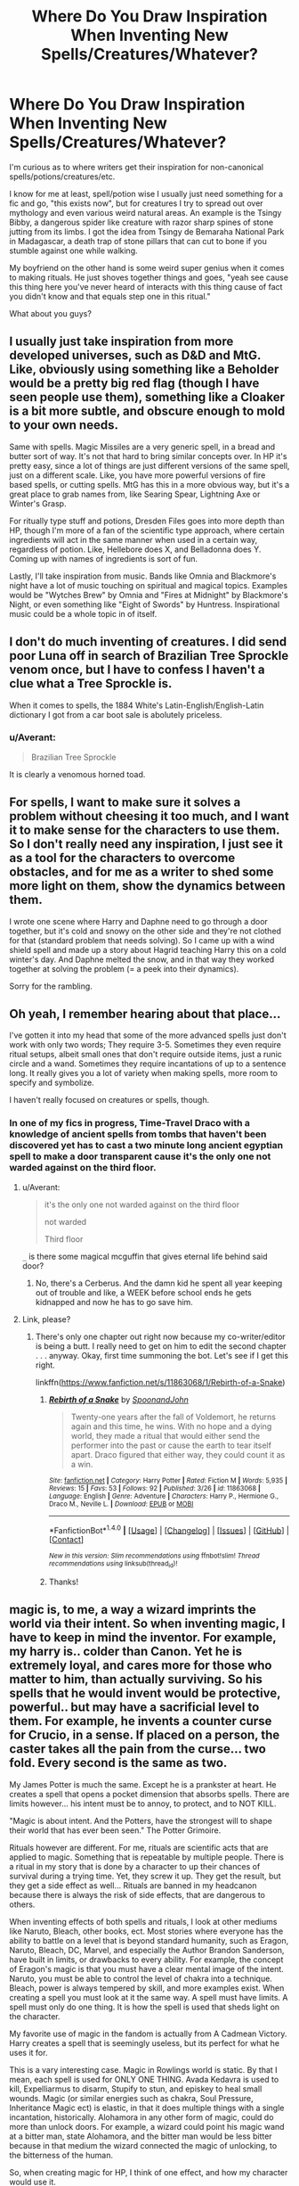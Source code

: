 #+TITLE: Where Do You Draw Inspiration When Inventing New Spells/Creatures/Whatever?

* Where Do You Draw Inspiration When Inventing New Spells/Creatures/Whatever?
:PROPERTIES:
:Author: Waycreepedout
:Score: 10
:DateUnix: 1472135339.0
:DateShort: 2016-Aug-25
:FlairText: Discussion
:END:
I'm curious as to where writers get their inspiration for non-canonical spells/potions/creatures/etc.

I know for me at least, spell/potion wise I usually just need something for a fic and go, "this exists now", but for creatures I try to spread out over mythology and even various weird natural areas. An example is the Tsingy Bibby, a dangerous spider like creature with razor sharp spines of stone jutting from its limbs. I got the idea from Tsingy de Bemaraha National Park in Madagascar, a death trap of stone pillars that can cut to bone if you stumble against one while walking.

My boyfriend on the other hand is some weird super genius when it comes to making rituals. He just shoves together things and goes, "yeah see cause this thing here you've never heard of interacts with this thing cause of fact you didn't know and that equals step one in this ritual."

What about you guys?


** I usually just take inspiration from more developed universes, such as D&D and MtG. Like, obviously using something like a Beholder would be a pretty big red flag (though I have seen people use them), something like a Cloaker is a bit more subtle, and obscure enough to mold to your own needs.

Same with spells. Magic Missiles are a very generic spell, in a bread and butter sort of way. It's not that hard to bring similar concepts over. In HP it's pretty easy, since a lot of things are just different versions of the same spell, just on a different scale. Like, you have more powerful versions of fire based spells, or cutting spells. MtG has this in a more obvious way, but it's a great place to grab names from, like Searing Spear, Lightning Axe or Winter's Grasp.

For ritually type stuff and potions, Dresden Files goes into more depth than HP, though I'm more of a fan of the scientific type approach, where certain ingredients will act in the same manner when used in a certain way, regardless of potion. Like, Hellebore does X, and Belladonna does Y. Coming up with names of ingredients is sort of fun.

Lastly, I'll take inspiration from music. Bands like Omnia and Blackmore's night have a lot of music touching on spiritual and magical topics. Examples would be "Wytches Brew" by Omnia and "Fires at Midnight" by Blackmore's Night, or even something like "Eight of Swords" by Huntress. Inspirational music could be a whole topic in of itself.
:PROPERTIES:
:Author: Lord_Anarchy
:Score: 4
:DateUnix: 1472140514.0
:DateShort: 2016-Aug-25
:END:


** I don't do much inventing of creatures. I did send poor Luna off in search of Brazilian Tree Sprockle venom once, but I have to confess I haven't a clue what a Tree Sprockle is.

When it comes to spells, the 1884 White's Latin-English/English-Latin dictionary I got from a car boot sale is abolutely priceless.
:PROPERTIES:
:Score: 3
:DateUnix: 1472135828.0
:DateShort: 2016-Aug-25
:END:

*** u/Averant:
#+begin_quote
  Brazilian Tree Sprockle
#+end_quote

It is clearly a venomous horned toad.
:PROPERTIES:
:Author: Averant
:Score: 3
:DateUnix: 1472160563.0
:DateShort: 2016-Aug-26
:END:


** For spells, I want to make sure it solves a problem without cheesing it too much, and I want it to make sense for the characters to use them. So I don't really need any inspiration, I just see it as a tool for the characters to overcome obstacles, and for me as a writer to shed some more light on them, show the dynamics between them.

I wrote one scene where Harry and Daphne need to go through a door together, but it's cold and snowy on the other side and they're not clothed for that (standard problem that needs solving). So I came up with a wind shield spell and made up a story about Hagrid teaching Harry this on a cold winter's day. And Daphne melted the snow, and in that way they worked together at solving the problem (= a peek into their dynamics).

Sorry for the rambling.
:PROPERTIES:
:Author: BigFatNo
:Score: 2
:DateUnix: 1472141883.0
:DateShort: 2016-Aug-25
:END:


** Oh yeah, I remember hearing about that place...

I've gotten it into my head that some of the more advanced spells just don't work with only two words; They require 3-5. Sometimes they even require ritual setups, albeit small ones that don't require outside items, just a runic circle and a wand. Sometimes they require incantations of up to a sentence long. It really gives you a lot of variety when making spells, more room to specify and symbolize.

I haven't really focused on creatures or spells, though.
:PROPERTIES:
:Author: Averant
:Score: 2
:DateUnix: 1472161006.0
:DateShort: 2016-Aug-26
:END:

*** In one of my fics in progress, Time-Travel Draco with a knowledge of ancient spells from tombs that haven't been discovered yet has to cast a two minute long ancient egyptian spell to make a door transparent cause it's the only one not warded against on the third floor.
:PROPERTIES:
:Author: Waycreepedout
:Score: 1
:DateUnix: 1472162484.0
:DateShort: 2016-Aug-26
:END:

**** u/Averant:
#+begin_quote
  it's the only one not warded against on the third floor

  not warded

  Third floor
#+end_quote

=_= is there some magical mcguffin that gives eternal life behind said door?
:PROPERTIES:
:Author: Averant
:Score: 1
:DateUnix: 1472165259.0
:DateShort: 2016-Aug-26
:END:

***** No, there's a Cerberus. And the damn kid he spent all year keeping out of trouble and like, a WEEK before school ends he gets kidnapped and now he has to go save him.
:PROPERTIES:
:Author: Waycreepedout
:Score: 1
:DateUnix: 1472165542.0
:DateShort: 2016-Aug-26
:END:


**** Link, please?
:PROPERTIES:
:Score: 1
:DateUnix: 1472304504.0
:DateShort: 2016-Aug-27
:END:

***** There's only one chapter out right now because my co-writer/editor is being a butt. I really need to get on him to edit the second chapter . . . anyway. Okay, first time summoning the bot. Let's see if I get this right.

linkffn([[https://www.fanfiction.net/s/11863068/1/Rebirth-of-a-Snake]])
:PROPERTIES:
:Author: Waycreepedout
:Score: 2
:DateUnix: 1472305561.0
:DateShort: 2016-Aug-27
:END:

****** [[http://www.fanfiction.net/s/11863068/1/][*/Rebirth of a Snake/*]] by [[https://www.fanfiction.net/u/7288663/SpoonandJohn][/SpoonandJohn/]]

#+begin_quote
  Twenty-one years after the fall of Voldemort, he returns again and this time, he wins. With no hope and a dying world, they made a ritual that would either send the performer into the past or cause the earth to tear itself apart. Draco figured that either way, they could count it as a win.
#+end_quote

^{/Site/: [[http://www.fanfiction.net/][fanfiction.net]] *|* /Category/: Harry Potter *|* /Rated/: Fiction M *|* /Words/: 5,935 *|* /Reviews/: 15 *|* /Favs/: 53 *|* /Follows/: 92 *|* /Published/: 3/26 *|* /id/: 11863068 *|* /Language/: English *|* /Genre/: Adventure *|* /Characters/: Harry P., Hermione G., Draco M., Neville L. *|* /Download/: [[http://www.ff2ebook.com/old/ffn-bot/index.php?id=11863068&source=ff&filetype=epub][EPUB]] or [[http://www.ff2ebook.com/old/ffn-bot/index.php?id=11863068&source=ff&filetype=mobi][MOBI]]}

--------------

*FanfictionBot*^{1.4.0} *|* [[[https://github.com/tusing/reddit-ffn-bot/wiki/Usage][Usage]]] | [[[https://github.com/tusing/reddit-ffn-bot/wiki/Changelog][Changelog]]] | [[[https://github.com/tusing/reddit-ffn-bot/issues/][Issues]]] | [[[https://github.com/tusing/reddit-ffn-bot/][GitHub]]] | [[[https://www.reddit.com/message/compose?to=tusing][Contact]]]

^{/New in this version: Slim recommendations using/ ffnbot!slim! /Thread recommendations using/ linksub(thread_id)!}
:PROPERTIES:
:Author: FanfictionBot
:Score: 1
:DateUnix: 1472305578.0
:DateShort: 2016-Aug-27
:END:


****** Thanks!
:PROPERTIES:
:Score: 1
:DateUnix: 1472306797.0
:DateShort: 2016-Aug-27
:END:


** magic is, to me, a way a wizard imprints the world via their intent. So when inventing magic, I have to keep in mind the inventor. For example, my harry is.. colder than Canon. Yet he is extremely loyal, and cares more for those who matter to him, than actually surviving. So his spells that he would invent would be protective, powerful.. but may have a sacrificial level to them. For example, he invents a counter curse for Crucio, in a sense. If placed on a person, the caster takes all the pain from the curse... two fold. Every second is the same as two.

My James Potter is much the same. Except he is a prankster at heart. He creates a spell that opens a pocket dimension that absorbs spells. There are limits however... his intent must be to annoy, to protect, and to NOT KILL.

"Magic is about intent. And the Potters, have the strongest will to shape their world that has ever been seen." The Potter Grimoire.

Rituals however are different. For me, rituals are scientific acts that are applied to magic. Something that is repeatable by multiple people. There is a ritual in my story that is done by a character to up their chances of survival during a trying time. Yet, they screw it up. They get the result, but they get a side effect as well... Rituals are banned in my headcanon because there is always the risk of side effects, that are dangerous to others.

When inventing effects of both spells and rituals, I look at other mediums like Naruto, Bleach, other books, ect. Most stories where everyone has the ability to battle on a level that is beyond standard humanity, such as Eragon, Naruto, Bleach, DC, Marvel, and especially the Author Brandon Sanderson, have built in limits, or drawbacks to every ability. For example, the concept of Eragon's magic is that you must have a clear mental image of the intent. Naruto, you must be able to control the level of chakra into a technique. Bleach, power is always tempered by skill, and more examples exist. When creating a spell you must look at it the same way. A spell must have limits. A spell must only do one thing. It is how the spell is used that sheds light on the character.

My favorite use of magic in the fandom is actually from A Cadmean Victory. Harry creates a spell that is seemingly useless, but its perfect for what he uses it for.

This is a vary interesting case. Magic in Rowlings world is static. By that I mean, each spell is used for ONLY ONE THING. Avada Kedavra is used to kill, Expelliarmus to disarm, Stupify to stun, and episkey to heal small wounds. Magic (or similar energies such as chakra, Soul Pressure, Inheritance Magic ect) is elastic, in that it does multiple things with a single incantation, historically. Alohamora in any other form of magic, could do more than unlock doors. For example, a wizard could point his magic wand at a bitter man, state Alohamora, and the bitter man would be less bitter because in that medium the wizard connected the magic of unlocking, to the bitterness of the human.

So, when creating magic for HP, I think of one effect, and how my character would use it.
:PROPERTIES:
:Author: Zerokun11
:Score: 4
:DateUnix: 1472140507.0
:DateShort: 2016-Aug-25
:END:


** Video games. I drew ideas from Dragon Age for a few spells.
:PROPERTIES:
:Author: ScottPress
:Score: 1
:DateUnix: 1472146474.0
:DateShort: 2016-Aug-25
:END:
